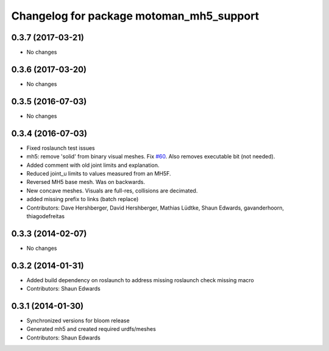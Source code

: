 ^^^^^^^^^^^^^^^^^^^^^^^^^^^^^^^^^^^^^^^^^
Changelog for package motoman_mh5_support
^^^^^^^^^^^^^^^^^^^^^^^^^^^^^^^^^^^^^^^^^

0.3.7 (2017-03-21)
------------------
* No changes

0.3.6 (2017-03-20)
------------------
* No changes

0.3.5 (2016-07-03)
------------------
* No changes

0.3.4 (2016-07-03)
------------------
* Fixed roslaunch test issues
* mh5: remove 'solid' from binary visual meshes. Fix `#60 <https://github.com/shaun-edwards/motoman/issues/60>`_.
  Also removes executable bit (not needed).
* Added comment with old joint limits and explanation.
* Reduced joint_u limits to values measured from an MH5F.
* Reversed MH5 base mesh.  Was on backwards.
* New concave meshes.  Visuals are full-res, collisions are decimated.
* added missing prefix to links (batch replace)
* Contributors: Dave Hershberger, David Hershberger, Mathias Lüdtke, Shaun Edwards, gavanderhoorn, thiagodefreitas

0.3.3 (2014-02-07)
------------------
* No changes

0.3.2 (2014-01-31)
------------------
* Added build dependency on roslaunch to address missing roslaunch check missing macro
* Contributors: Shaun Edwards

0.3.1 (2014-01-30)
------------------
* Synchronized versions for bloom release
* Generated mh5 and created required urdfs/meshes
* Contributors: Shaun Edwards
